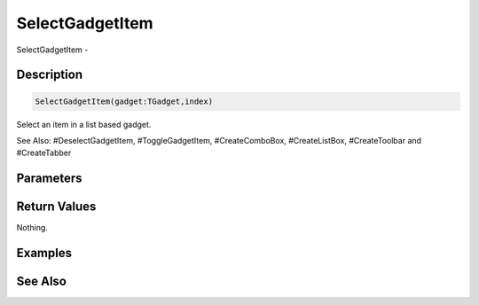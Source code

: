 .. _func_maxgui_gadgets_selectgadgetitem:

================
SelectGadgetItem
================

SelectGadgetItem - 

Description
===========

.. code-block:: blitzmax

    SelectGadgetItem(gadget:TGadget,index)

Select an item in a list based gadget.

See Also: #DeselectGadgetItem, #ToggleGadgetItem, #CreateComboBox, #CreateListBox, #CreateToolbar and #CreateTabber

Parameters
==========

Return Values
=============

Nothing.

Examples
========

See Also
========



